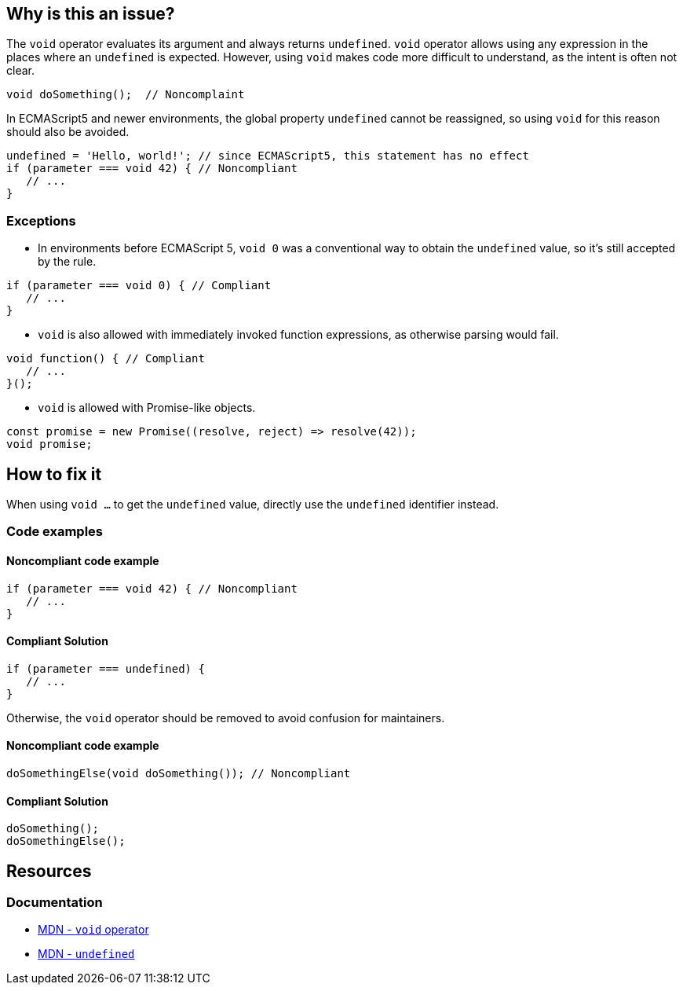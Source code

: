 == Why is this an issue?

The `void` operator evaluates its argument and always returns `undefined`. `void` operator allows using any expression in the places where an `undefined` is expected. However, using `void` makes code more difficult to understand, as the intent is often not clear. 

[source,javascript]
----
void doSomething();  // Noncomplaint
----

In ECMAScript5 and newer environments, the global property `undefined` cannot be reassigned, so using `void` for this reason should also be avoided. 

[source,javascript]
----
undefined = 'Hello, world!'; // since ECMAScript5, this statement has no effect
if (parameter === void 42) { // Noncompliant
   // ...
}
----

=== Exceptions

* In environments before ECMAScript 5, `void 0` was a conventional way to obtain the `undefined` value, so it's still accepted by the rule.

[source,javascript]
----
if (parameter === void 0) { // Compliant
   // ...
}
----

* `void` is also allowed with immediately invoked function expressions, as otherwise parsing would fail.

[source,javascript]
----
void function() { // Compliant
   // ...
}();
----

* `void` is allowed with Promise-like objects.

[source,javascript]
----
const promise = new Promise((resolve, reject) => resolve(42));
void promise;
----

== How to fix it

When using `void ...` to get the `undefined` value, directly use the `undefined` identifier instead.

=== Code examples

==== Noncompliant code example
[source,javascript,diff-id=1,diff-type=noncompliant]
----
if (parameter === void 42) { // Noncompliant
   // ...
}
----

==== Compliant Solution
[source,javascript,diff-id=1,diff-type=compliant]
----
if (parameter === undefined) {
   // ...
}
----

Otherwise, the `void` operator should be removed to avoid confusion for maintainers.

==== Noncompliant code example
[source,javascript,diff-id=2,diff-type=noncompliant]
----
doSomethingElse(void doSomething()); // Noncompliant
----

==== Compliant Solution
[source,javascript,diff-id=2,diff-type=compliant]
----
doSomething();
doSomethingElse();
----


== Resources

=== Documentation

- https://developer.mozilla.org/en-US/docs/Web/JavaScript/Reference/Operators/void[MDN - `void` operator]
- https://developer.mozilla.org/en-US/docs/Web/JavaScript/Reference/Global_Objects/undefined[MDN - `undefined`]


ifdef::env-github,rspecator-view[]

'''
== Implementation Specification
(visible only on this page)

=== Message

Remove this use of the 'void' operator.


=== Highlighting

``++void arg++``


'''

== Comments And Links
(visible only on this page)

=== on 30 Sep 2016, 10:14:28 Elena Vilchik wrote:
\[~ann.campbell.2] Hi! Could you finish this ticket? Thanks!

(I'm struggling to define severity)

=== on 30 Sep 2016, 16:47:30 Ann Campbell wrote:
\[~elena.vilchik] could you supply some code samples?

=== on 30 Sep 2016, 17:13:13 Elena Vilchik wrote:
\[~ann.campbell.2] done

=== on 14 Mar 2017, 10:33:27 Elena Vilchik wrote:
\[~ann.campbell.2] Hi! we added exclusion to this rule: ``++void 0++`` used as ``++undefined++``. Could you update main part of description, as it's outdated now. Thanks!

endif::env-github,rspecator-view[]
